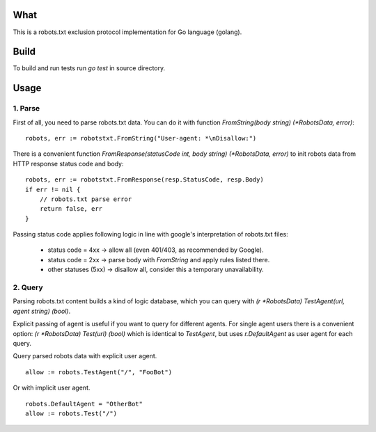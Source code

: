 What
====

This is a robots.txt exclusion protocol implementation for Go language (golang).


Build
=====

To build and run tests run `go test` in source directory.


Usage
=====

1. Parse
^^^^^^^^

First of all, you need to parse robots.txt data. You can do it with
function `FromString(body string) (*RobotsData, error)`::

    robots, err := robotstxt.FromString("User-agent: *\nDisallow:")

There is a convenient function `FromResponse(statusCode int, body string) (*RobotsData, error)`
to init robots data from HTTP response status code and body::

    robots, err := robotstxt.FromResponse(resp.StatusCode, resp.Body)
    if err != nil {
        // robots.txt parse error
        return false, err
    }

Passing status code applies following logic in line with google's interpretation of robots.txt files:

    * status code = 4xx      -> allow all (even 401/403, as recommended by Google).
    * status code = 2xx      -> parse body with `FromString` and apply rules listed there.
    * other statuses (5xx)   -> disallow all, consider this a temporary unavailability.

2. Query
^^^^^^^^

Parsing robots.txt content builds a kind of logic database, which you can
query with `(r *RobotsData) TestAgent(url, agent string) (bool)`.

Explicit passing of agent is useful if you want to query for different agents. For single agent
users there is a convenient option: `(r *RobotsData) Test(url) (bool)` which is
identical to `TestAgent`, but uses `r.DefaultAgent` as user agent for each query.

Query parsed robots data with explicit user agent.

::

    allow := robots.TestAgent("/", "FooBot")

Or with implicit user agent.

::

    robots.DefaultAgent = "OtherBot"
    allow := robots.Test("/")

